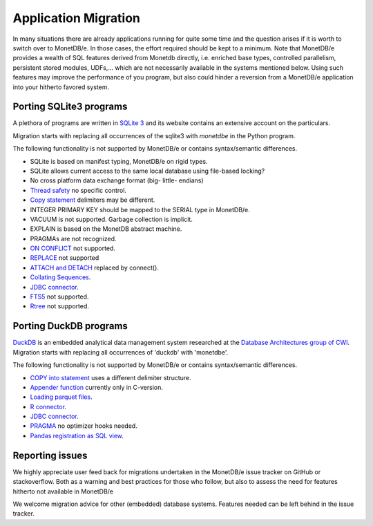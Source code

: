 =====================
Application Migration
=====================

In many situations there are already applications running for quite some time and
the question arises if it is worth to switch over to MonetDB/e. In those cases,
the effort required should be kept to a minimum. Note that MonetDB/e provides a wealth
of SQL features derived from Monetdb directly, i.e. enriched base types, 
controlled parallelism, persistent stored modules, UDFs,...
which are not necessarily available in the systems mentioned below.
Using such features may improve the performance of you program, but also could
hinder a reversion from a MonetDB/e application into your hitherto favored system.


Porting SQLite3 programs
------------------------

A plethora of programs are written in `SQLite 3 <https://www.sqlite.org/index.html>`_ and 
its website contains an extensive account on the particulars.  

Migration starts with replacing all occurrences of the sqlite3 with `monetdbe` in the Python program.

The following functionality is not supported by MonetDB/e or contains syntax/semantic differences.

- SQLite is based on manifest typing, MonetDB/e on rigid types.
- SQLite allows current access to the same local database using file-based locking?
- No cross platform data exchange format (big- little- endians)
- `Thread safety <https://www.sqlite.org/threadsafe.html>`_ no specific control.
- `Copy statement <https://www.uniplot.de/documents/en/src/articles/SQLite.html#copy>`_ delimiters may be different.
- INTEGER PRIMARY KEY  should be mapped to the SERIAL type in MonetDB/e.
- VACUUM is not supported. Garbage collection is implicit.
- EXPLAIN is based on the MonetDB abstract machine.
- PRAGMAs are not recognized.
- `ON CONFLICT <https://www.sqlite.org/lang_conflict.html>`_ not supported.
- `REPLACE <https://www.sqlite.org/lang_replace.html>`_ not supported
- `ATTACH and DETACH <https://www.sqlite.org/lang_attach.html>`_ replaced by connect().
- `Collating Sequences <https://www.sqlite.org/c3ref/create_collation.html>`_.
- `JDBC connector <https://www.sqlite.org/java/raw/doc/overview.html?name=0a704f4b7294a3d63e6ea2b612daa3b997c4b5f1>`_.
- `FTS5 <https://www.sqlite.org/fts5.html>`_ not supported.
- `Rtree <https://www.sqlite.org/rtree.html>`_ not supported.

Porting DuckDB programs
-----------------------

`DuckDB <https://www.duckdb.org>`_ is an embedded analytical data management system researched
at the `Database Architectures group of CWI <https://www.cwi.nl/research/groups/database-architectures>`_.
Migration starts with replacing all occurrences of 'duckdb' with 'monetdbe'.

The following functionality is not supported by MonetDB/e or contains syntax/semantic differences.

- `COPY into statement <https://duckdb.org/docs/data/csv>`_ uses a different delimiter structure.
- `Appender function <https://duckdb.org/docs/data/appender>`_ currently only in C-version.
- `Loading parquet files <https://duckdb.org/docs/data/parquet>`_.
- `R connector <https://duckdb.org/docs/api/r>`_.
- `JDBC connector <https://duckdb.org/docs/api/java>`_.
- `PRAGMA <https://duckdb.org/docs/sql/pragmas>`_ no optimizer hooks needed.
- `Pandas registration as SQL view <https://duckdb.org/docs/api/python>`_.

Reporting issues
----------------

We highly appreciate user feed back for migrations undertaken in the MonetDB/e issue tracker on GitHub
or stackoverflow. Both as a warning and best practices for those who follow, but also to assess the need for
features hitherto not available in MonetDB/e

We welcome migration advice for other (embedded) database systems. Features needed can be left behind
in the issue tracker.


